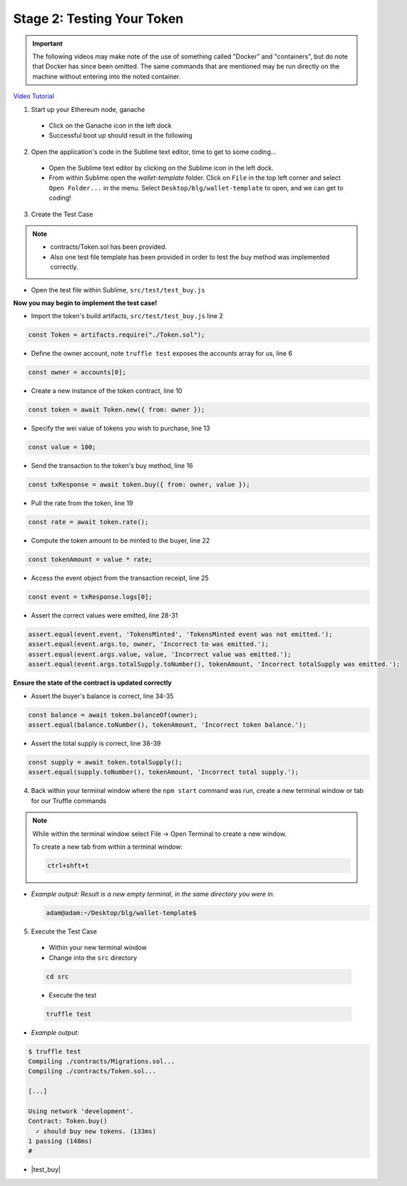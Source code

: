 Stage 2: Testing Your Token
===========================

.. important::

  The following videos may make note of the use of something called "Docker" and "containers", but do note that Docker has since been omitted.
  The same commands that are mentioned may be run directly on the machine without entering into the noted container.

`Video Tutorial <https://drive.google.com/open?id=17TlqJ0571ElgB9yimc4WnAWCRNKFq6dz>`_

1. Start up your Ethereum node, ganache

  - Click on the Ganache icon in the left dock
  - Successful boot up should result in the following

  .. image:: https://raw.githubusercontent.com/Blockchain-Learning-Group/course-resources/master/wallet-template/ganache-boot.png

2. Open the application's code in the Sublime text editor, time to get to some coding...

  - Open the Sublime text editor by clicking on the Sublime icon in the left dock.

  - From within Sublime open the `wallet-template` folder. Click on ``File`` in the top left corner and select ``Open Folder...`` in the menu.  Select ``Desktop/blg/wallet-template`` to open, and we can get to coding!

3. Create the Test Case

.. note::
  - contracts/Token.sol has been provided.
  - Also one test file template has been provided in order to test the buy method was implemented correctly.

- Open the test file within Sublime, ``src/test/test_buy.js``

**Now you may begin to implement the test case!**

- Import the token's build artifacts, ``src/test/test_buy.js`` line 2

.. code-block:: javascript

  const Token = artifacts.require("./Token.sol");

- Define the owner account, note ``truffle test`` exposes the accounts array for us, line 6

.. code-block:: javascript

  const owner = accounts[0];

- Create a new instance of the token contract, line 10

.. code-block:: javascript

  const token = await Token.new({ from: owner });

- Specify the wei value of tokens you wish to purchase, line 13

.. code-block:: javascript

  const value = 100;

- Send the transaction to the token's buy method, line 16

.. code-block:: javascript

  const txResponse = await token.buy({ from: owner, value });

- Pull the rate from the token, line 19

.. code-block:: javascript

  const rate = await token.rate();

- Compute the token amount to be minted to the buyer, line 22

.. code-block:: javascript

  const tokenAmount = value * rate;

- Access the event object from the transaction receipt, line 25

.. code-block:: javascript

  const event = txResponse.logs[0];

- Assert the correct values were emitted, line 28-31

.. code-block:: javascript

  assert.equal(event.event, 'TokensMinted', 'TokensMinted event was not emitted.');
  assert.equal(event.args.to, owner, 'Incorrect to was emitted.');
  assert.equal(event.args.value, value, 'Incorrect value was emitted.');
  assert.equal(event.args.totalSupply.toNumber(), tokenAmount, 'Incorrect totalSupply was emitted.');

**Ensure the state of the contract is updated correctly**

- Assert the buyer's balance is correct, line 34-35

.. code-block:: javascript

  const balance = await token.balanceOf(owner);
  assert.equal(balance.toNumber(), tokenAmount, 'Incorrect token balance.');

- Assert the total supply is correct, line 38-39

.. code-block:: javascript

  const supply = await token.totalSupply();
  assert.equal(supply.toNumber(), tokenAmount, 'Incorrect total supply.');

4. Back within your terminal window where the ``npm start`` command was run, create a new terminal window or tab for our Truffle commands

.. note::
  While within the terminal window select File -> Open Terminal to create a new window.

  To create a new tab from within a terminal window:

  .. code-block:: bash

    ctrl+shft+t

- *Example output: Result is a new empty terminal, in the same directory you were in.*

  .. code-block:: console

    adam@adam:~/Desktop/blg/wallet-template$

5. Execute the Test Case

  - Within your new terminal window
  - Change into the ``src`` directory

  .. code-block:: bash

    cd src

  - Execute the test

  .. code-block:: bash

    truffle test

- *Example output:*

.. code-block:: console

  $ truffle test
  Compiling ./contracts/Migrations.sol...
  Compiling ./contracts/Token.sol...

  [...]

  Using network 'development'.
  Contract: Token.buy()
    ✓ should buy new tokens. (133ms)
  1 passing (148ms)
  #

- |test_buy|

  .. |test_buy| raw:: html

    <a href="https://github.com/Blockchain-Learning-Group/course-resources/blob/master/wallet-template/dev-stages/test_buy.js" target="_blank">Complete test_buy.js solution may be found here</a>